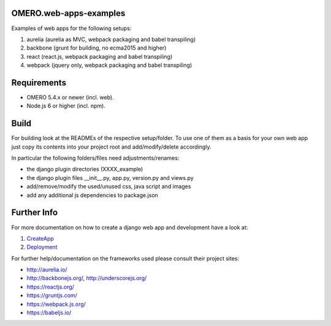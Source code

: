 OMERO.web-apps-examples
=============

Examples of web apps for the following setups:

1. aurelia (aurelia as MVC, webpack packaging and babel transpiling)
2. backbone (grunt for building, no ecma2015 and higher)
3. react (react.js, webpack packaging and babel transpiling)
4. webpack (jquery only, webpack packaging and babel transpiling)




Requirements
============

* OMERO 5.4.x or newer (incl. web).
* Node.js 6 or higher (incl. npm).



Build
============

For building look at the READMEs of the respective setup/folder.
To use one of them as a basis for your own web app just copy its contents
into your project root and add/modify/delete accordingly.

In particular the following folders/files need adjustments/renames:

- the django plugin directories (XXXX_example)
- the django plugin files __init__.py, app.py, version.py and views.py
- add/remove/modify the used/unused css, java script and images
- add any additional js dependencies to package.json



Further Info
============

For more documentation on how to create a django web app and development have a look at:

1. `CreateApp <https://www.openmicroscopy.org/site/support/omero5/developers/Web/CreateApp.html>`_
2. `Deployment <https://www.openmicroscopy.org/site/support/omero5/developers/Web/Deployment.html>`_

For further help/documentation on the frameworks used please consult their project sites:

- http://aurelia.io/
- http://backbonejs.org/, http://underscorejs.org/
- https://reactjs.org/
- https://gruntjs.com/
- https://webpack.js.org/
- https://babeljs.io/
